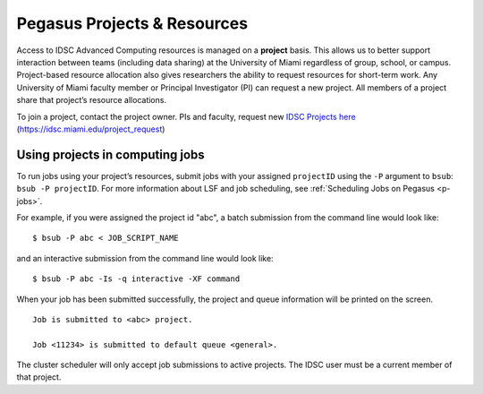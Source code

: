 .. _projects:

Pegasus Projects & Resources
============================

Access to IDSC Advanced Computing resources is managed on a **project**
basis. This allows us to better support interaction between teams
(including data sharing) at the University of Miami regardless of group,
school, or campus. Project-based resource allocation also gives
researchers the ability to request resources for short-term work. Any
University of Miami faculty member or Principal Investigator (PI) can
request a new project. All members of a project share that project’s
resource allocations.

To join a project, contact the project owner. PIs and faculty, request new `IDSC Projects here <https://idsc.miami.edu/project_request>`_ (https://idsc.miami.edu/project_request)

Using projects in computing jobs
--------------------------------

To run jobs using your project’s resources, submit jobs with your
assigned ``projectID`` using the ``-P`` argument to ``bsub``:
``bsub -P projectID``. For more information about LSF and job
scheduling, see :ref:`Scheduling Jobs on Pegasus <p-jobs>`.

For example, if you were assigned the project id "abc", a batch
submission from the command line would look like:

::

    $ bsub -P abc < JOB_SCRIPT_NAME

and an interactive submission from the command line would look like:

::

    $ bsub -P abc -Is -q interactive -XF command

When your job has been submitted successfully, the project and queue
information will be printed on the screen.

::

    Job is submitted to <abc> project.

    Job <11234> is submitted to default queue <general>.

The cluster scheduler will only accept job submissions to active
projects. The IDSC user must be a current member of that project.
